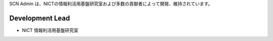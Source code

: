 SCN Admin は、NICTの情報利活用基盤研究室および多数の貢献者によって開発、維持されています。

Development Lead
````````````````

- NICT 情報利活用基盤研究室

